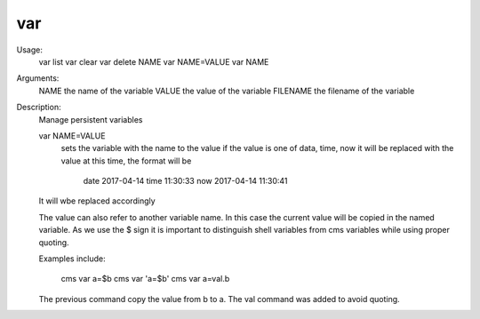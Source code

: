 var
===

Usage:
    var list
    var clear 
    var delete NAME
    var NAME=VALUE
    var NAME

Arguments:
    NAME      the name of the variable
    VALUE     the value of the variable
    FILENAME  the filename of the variable
Description:
    Manage persistent variables

    var NAME=VALUE
       sets the variable with the name to the value
       if the value is one of data, time, now it will be 
       replaced with the value at this time, the format will be
        date    2017-04-14
        time    11:30:33
        now     2017-04-14 11:30:41
    It will wbe replaced accordingly    

    The value can also refer to another variable name. 
    In this case the current value will be copied in the named
    variable. As we use the $ sign it is important to distinguish 
    shell variables from cms variables while using proper quoting.

    Examples include:

       cms var a=\$b
       cms var 'a=$b'
       cms var a=val.b

    The previous command copy the value from b to a. The val command
    was added to avoid quoting.

